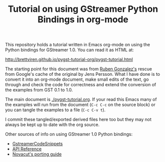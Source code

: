 #+TITLE: Tutorial on using GStreamer Python Bindings in org-mode

This repository holds a tutorial written in Emacs org-mode on using the Python bindings for GStreamer 1.0.  You can read it as HTML at: 

http://brettviren.github.io/pygst-tutorial-org/pygst-tutorial.html

The starting point for this document was from [[https://github.com/rubenrua/GstreamerCodeSnippets/tree/master/1.0/Python/pygst-tutorial][Ruben Gonzalez's]] rescue from Google's cache of the original by Jens Persson.  What I have done is to convert it into an org-mode document, make small edits of the text, go through and check the code for correctness and extend the conversion of the examples from GST 0.1 to 1.0.

The main document is [[./pygst-tutorial.org]].  If your read this Emacs many of the examples will run from the document (=C-c C-c= on the source block) or you can tangle the examples to a file (=C-c C-v t=). 

I commit these tangled/exported derived files here too but they may not always be kept up to date with the org source.

Other sources of info on using GStreamer 1.0 Python bindings:

- [[https://github.com/rubenrua/GstreamerCodeSnippets][GstreamerCodeSnippets]]
- [[https://lazka.github.io/pgi-docs/#Gst-1.0][API Reference]]
- [[https://wiki.ubuntu.com/Novacut/GStreamer1.0][Novacut's porting guide]]
